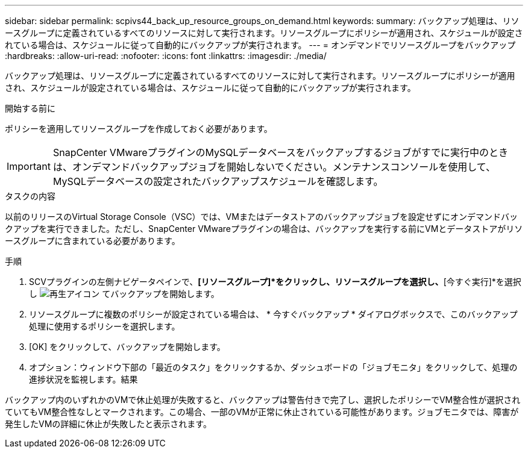 ---
sidebar: sidebar 
permalink: scpivs44_back_up_resource_groups_on_demand.html 
keywords:  
summary: バックアップ処理は、リソースグループに定義されているすべてのリソースに対して実行されます。リソースグループにポリシーが適用され、スケジュールが設定されている場合は、スケジュールに従って自動的にバックアップが実行されます。 
---
= オンデマンドでリソースグループをバックアップ
:hardbreaks:
:allow-uri-read: 
:nofooter: 
:icons: font
:linkattrs: 
:imagesdir: ./media/


[role="lead"]
バックアップ処理は、リソースグループに定義されているすべてのリソースに対して実行されます。リソースグループにポリシーが適用され、スケジュールが設定されている場合は、スケジュールに従って自動的にバックアップが実行されます。

.開始する前に
ポリシーを適用してリソースグループを作成しておく必要があります。


IMPORTANT: SnapCenter VMwareプラグインのMySQLデータベースをバックアップするジョブがすでに実行中のときは、オンデマンドバックアップジョブを開始しないでください。メンテナンスコンソールを使用して、MySQLデータベースの設定されたバックアップスケジュールを確認します。

.タスクの内容
以前のリリースのVirtual Storage Console（VSC）では、VMまたはデータストアのバックアップジョブを設定せずにオンデマンドバックアップを実行できました。ただし、SnapCenter VMwareプラグインの場合は、バックアップを実行する前にVMとデータストアがリソースグループに含まれている必要があります。

.手順
. SCVプラグインの左側ナビゲータペインで、*[リソースグループ]*をクリックし、リソースグループを選択し、*[今すぐ実行]*を選択し image:scpivs44_image38.png["再生アイコン"] てバックアップを開始します。
. リソースグループに複数のポリシーが設定されている場合は、 * 今すぐバックアップ * ダイアログボックスで、このバックアップ処理に使用するポリシーを選択します。
. [OK] をクリックして、バックアップを開始します。
. オプション：ウィンドウ下部の「最近のタスク」をクリックするか、ダッシュボードの「ジョブモニタ」をクリックして、処理の進捗状況を監視します。結果


バックアップ内のいずれかのVMで休止処理が失敗すると、バックアップは警告付きで完了し、選択したポリシーでVM整合性が選択されていてもVM整合性なしとマークされます。この場合、一部のVMが正常に休止されている可能性があります。ジョブモニタでは、障害が発生したVMの詳細に休止が失敗したと表示されます。
